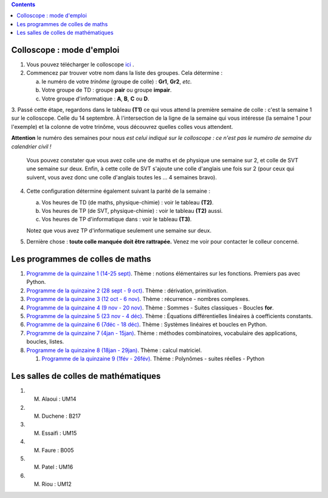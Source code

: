 .. title: Organisation de l'année
.. slug: programmes-de-colles
.. date: 2015-08-20 19:06:39 UTC+02:00
.. tags: 
.. category: 
.. link: 
.. description: 
.. type: text


.. class:: alert alert-info pull-right

.. contents::

Colloscope : mode d'emploi
==========================

#. Vous pouvez télécharger le colloscope `ici <https://github.com/yaspat/Biwane15-16/raw/master/Organisation/Colloscope/colloscopeB1A-2015-2016.pdf>`_ .

#.  Commencez par trouver votre nom dans la liste des groupes. Cela détermine :
    
    a. le numéro de votre *trinôme* (groupe de colle)  : **Gr1**, **Gr2**,  *etc.*  
    b. Votre groupe de TD : groupe **pair**  ou groupe **impair**.
    c. Votre groupe d'informatique : **A**, **B**, **C** ou **D**.
   


3. Passé cette étape, regardons dans le tableau **(T1)**  ce qui vous attend la première semaine de colle : c'est la semaine 1 sur le colloscope. 
Celle du 14 septembre.    À l'intersection de la ligne de la semaine qui vous intéresse (la semaine 1 pour l'exemple) et la colonne de votre trinôme, 
vous découvrez quelles colles vous attendent.


**Attention** le numéro des semaines pour nous  *est celui indiqué sur le colloscope : ce n'est  pas le numéro de semaine du calendrier civil !*



   Vous pouvez constater que vous avez colle une de maths et de physique une semaine sur 2, et colle de SVT une semaine sur deux. 
   Enfin, à cette colle de SVT s'ajoute une colle d'anglais une fois sur 2 (pour ceux qui suivent, vous avez donc une colle d'anglais toutes les ... 4 semaines bravo). 

4. Cette configuration détermine également suivant la parité de la semaine :
  
   a. Vos heures de TD (de maths, physique-chimie) :  voir le tableau **(T2)**.
   b. Vos heures de TP (de SVT, physique-chimie) :  voir  le tableau **(T2)**  aussi.
   c. Vos heures de TP d'informatique dans : voir  le  tableau **(T3)**.
 
     
   Notez que vous avez TP d'informatique seulement une semaine sur deux.


#. Dernière chose : **toute colle manquée doit être rattrapée.** Venez me voir pour contacter le colleur concerné.

Les programmes de colles de maths
==================================

#. `Programme de la quinzaine 1 (14-25 sept) <https://github.com/yaspat/Biwane15-16/raw/master/Programme_Colles/01-Fonctions.pdf>`_. Thème : notions élémentaires sur les fonctions. Premiers pas avec Python.

#. `Programme de la quinzaine 2 (28 sept - 9 oct) <https://github.com/yaspat/Biwane15-16/raw/master/Programme_Colles/02-Derivees-Primitives.pdf>`_. Thème : dérivation, primitivation.

#.  `Programme de la quinzaine 3 (12 oct - 6 nov) <https://github.com/yaspat/Biwane15-16/raw/master/Programme_Colles/03-Complexes-Recurrence.pdf>`_. Thème : récurrence - nombres complexes.

#.  `Programme de la quinzaine 4 (9 nov  - 20 nov) <https://github.com/yaspat/Biwane15-16/raw/master/Programme_Colles/04-Sommes.pdf>`_. Thème : Sommes - Suites classiques - Boucles **for**.

#.  `Programme de la quinzaine 5 (23 nov  - 4 déc) <https://github.com/yaspat/Biwane15-16/raw/master/Programme_Colles/05-Equadiffs.pdf>`_. Thème : Équations différentielles linéaires à coefficients constants.

#.  `Programme de la quinzaine 6 (7déc  - 18 déc) <https://github.com/yaspat/Biwane15-16/raw/master/Programme_Colles/06-Systemes_Boucles.pdf>`_. Thème : Systèmes linéaires et boucles en Python.

#.  `Programme de la quinzaine 7 (4jan  - 15jan) <https://github.com/yaspat/Biwane15-16/raw/master/Programme_Colles/07-Combinatoire.pdf>`_. Thème : méthodes combinatoires, vocabulaire des applications, boucles, listes.

#.  `Programme de la quinzaine 8 (18jan  - 29jan) <https://github.com/yaspat/Biwane15-16/raw/master/Programme_Colles/08-Matrices.pdf>`_. Thème : calcul matriciel.

    #.  `Programme de la quinzaine 9 (1fév  - 26fév) <https://github.com/yaspat/Biwane15-16/raw/master/Programme_Colles/09-Suites.pdf>`_. Thème : Polynômes - suites réelles - Python

Les salles de colles de mathématiques
=====================================

#. M. Alaoui : UM14
#. M. Duchene : B217
#. M. Essaifi : UM15
#. M. Faure : B005
#. M. Patel : UM16
#. M. Riou : UM12
